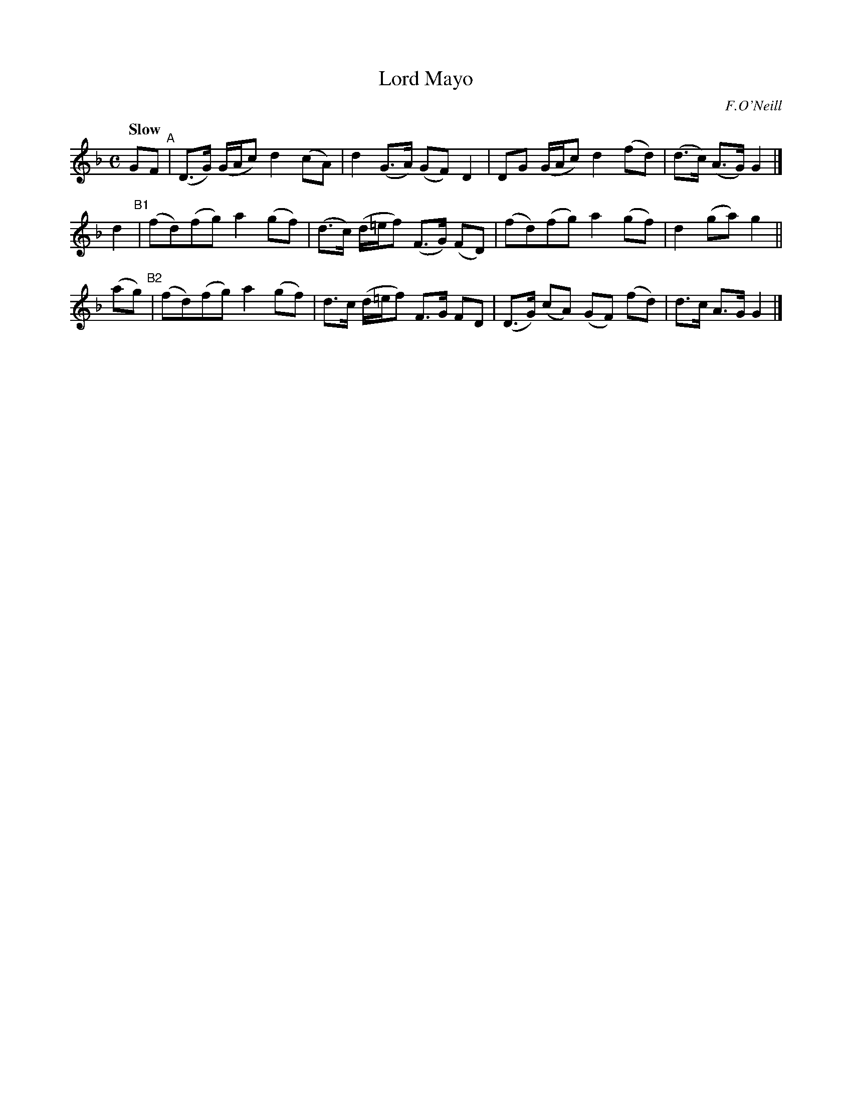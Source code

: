 X: 209
T: Lord Mayo
R: air
%S: s:3 b:12(4+4+4)
B: O'Neill's 1850 #209
O: F.O'Neill
Z: 1997 by John Chambers <jc@trillian.mit.edu>
Q: "Slow"
M: C
L: 1/8
K: GDor
 GF "^A" | (D>G) (G/A/c) d2(cA) |  d2   (G>A)    (GF)   D2  |  DG (G/A/c) d2  (fd) | (d>c) (A>G) G2 |]
 d2 "^B1"| (fd)(fg)      a2(gf) | (d>c) (d/=e/f) (F>G) (FD) | (fd)(fg)    a2  (gf) |  d2   (ga)  g2 ||
(ag)"^B2"| (fd)(fg)      a2(gf) |  d>c  (d/=e/f)  F>G   FD  | (D>G) (cA) (GF) (fd) |  d>c   A>G  G2 |]
